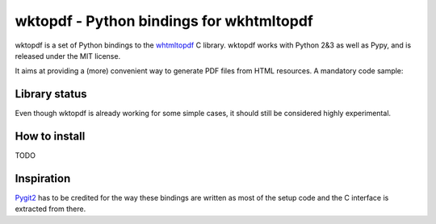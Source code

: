 wktopdf - Python bindings for wkhtmltopdf
=========================================

wktopdf is a set of Python bindings to the `whtmltopdf
<http://wkhtmltopdf.org/>`_ C library. wktopdf works with Python 2&3 as well as
Pypy, and is released under the MIT license.

It aims at providing a (more) convenient way to generate PDF files from HTML
resources. A mandatory code sample:

.. code-block::
    >>> pdf = wktopdf.from_html('<h1>Hello world!</h1>')
    >>> pdf.bytes_len
    5876
    >>> pdf.bytes
    [ PDF's binary content ]

Library status
--------------

Even though wktopdf is already working for some simple cases, it should still
be considered highly experimental.

How to install
--------------

TODO

Inspiration
-----------

`Pygit2 <https://github.com/libgit2/pygit2>`_ has to be credited for the way
these bindings are written as most of the setup code and the C interface is
extracted from there.
